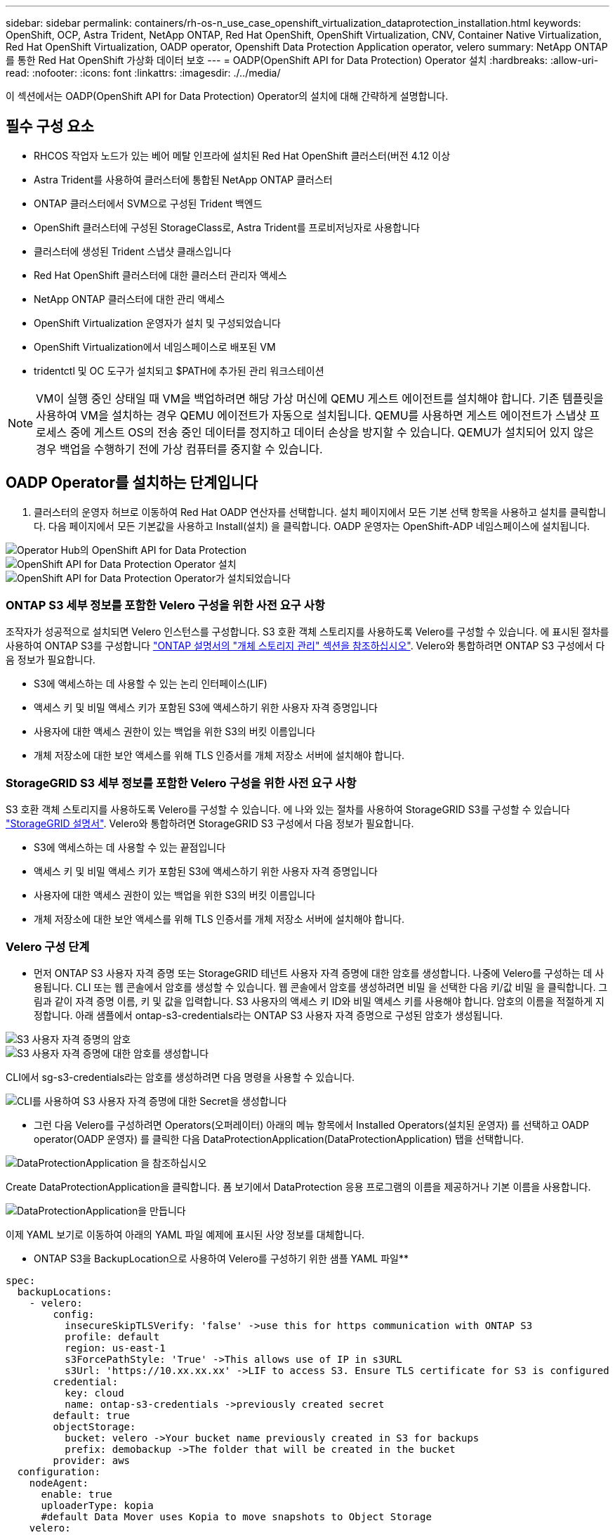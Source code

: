 ---
sidebar: sidebar 
permalink: containers/rh-os-n_use_case_openshift_virtualization_dataprotection_installation.html 
keywords: OpenShift, OCP, Astra Trident, NetApp ONTAP, Red Hat OpenShift, OpenShift Virtualization, CNV, Container Native Virtualization, Red Hat OpenShift Virtualization, OADP operator, Openshift Data Protection Application operator, velero 
summary: NetApp ONTAP를 통한 Red Hat OpenShift 가상화 데이터 보호 
---
= OADP(OpenShift API for Data Protection) Operator 설치
:hardbreaks:
:allow-uri-read: 
:nofooter: 
:icons: font
:linkattrs: 
:imagesdir: ./../media/


[role="lead"]
이 섹션에서는 OADP(OpenShift API for Data Protection) Operator의 설치에 대해 간략하게 설명합니다.



== 필수 구성 요소

* RHCOS 작업자 노드가 있는 베어 메탈 인프라에 설치된 Red Hat OpenShift 클러스터(버전 4.12 이상
* Astra Trident를 사용하여 클러스터에 통합된 NetApp ONTAP 클러스터
* ONTAP 클러스터에서 SVM으로 구성된 Trident 백엔드
* OpenShift 클러스터에 구성된 StorageClass로, Astra Trident를 프로비저닝자로 사용합니다
* 클러스터에 생성된 Trident 스냅샷 클래스입니다
* Red Hat OpenShift 클러스터에 대한 클러스터 관리자 액세스
* NetApp ONTAP 클러스터에 대한 관리 액세스
* OpenShift Virtualization 운영자가 설치 및 구성되었습니다
* OpenShift Virtualization에서 네임스페이스로 배포된 VM
* tridentctl 및 OC 도구가 설치되고 $PATH에 추가된 관리 워크스테이션



NOTE: VM이 실행 중인 상태일 때 VM을 백업하려면 해당 가상 머신에 QEMU 게스트 에이전트를 설치해야 합니다. 기존 템플릿을 사용하여 VM을 설치하는 경우 QEMU 에이전트가 자동으로 설치됩니다. QEMU를 사용하면 게스트 에이전트가 스냅샷 프로세스 중에 게스트 OS의 전송 중인 데이터를 정지하고 데이터 손상을 방지할 수 있습니다. QEMU가 설치되어 있지 않은 경우 백업을 수행하기 전에 가상 컴퓨터를 중지할 수 있습니다.



== OADP Operator를 설치하는 단계입니다

. 클러스터의 운영자 허브로 이동하여 Red Hat OADP 연산자를 선택합니다. 설치 페이지에서 모든 기본 선택 항목을 사용하고 설치를 클릭합니다. 다음 페이지에서 모든 기본값을 사용하고 Install(설치) 을 클릭합니다. OADP 운영자는 OpenShift-ADP 네임스페이스에 설치됩니다.


image::redhat_openshift_OADP_install_image1.jpg[Operator Hub의 OpenShift API for Data Protection]

image::redhat_openshift_OADP_install_image2.jpg[OpenShift API for Data Protection Operator 설치]

image::redhat_openshift_OADP_install_image3.jpg[OpenShift API for Data Protection Operator가 설치되었습니다]



=== ONTAP S3 세부 정보를 포함한 Velero 구성을 위한 사전 요구 사항

조작자가 성공적으로 설치되면 Velero 인스턴스를 구성합니다.
S3 호환 객체 스토리지를 사용하도록 Velero를 구성할 수 있습니다. 에 표시된 절차를 사용하여 ONTAP S3를 구성합니다 link:https://docs.netapp.com/us-en/ontap/object-storage-management/index.html["ONTAP 설명서의 "개체 스토리지 관리" 섹션을 참조하십시오"]. Velero와 통합하려면 ONTAP S3 구성에서 다음 정보가 필요합니다.

* S3에 액세스하는 데 사용할 수 있는 논리 인터페이스(LIF)
* 액세스 키 및 비밀 액세스 키가 포함된 S3에 액세스하기 위한 사용자 자격 증명입니다
* 사용자에 대한 액세스 권한이 있는 백업을 위한 S3의 버킷 이름입니다
* 개체 저장소에 대한 보안 액세스를 위해 TLS 인증서를 개체 저장소 서버에 설치해야 합니다.




=== StorageGRID S3 세부 정보를 포함한 Velero 구성을 위한 사전 요구 사항

S3 호환 객체 스토리지를 사용하도록 Velero를 구성할 수 있습니다. 에 나와 있는 절차를 사용하여 StorageGRID S3를 구성할 수 있습니다 link:https://docs.netapp.com/us-en/storagegrid-116/s3/configuring-tenant-accounts-and-connections.html["StorageGRID 설명서"]. Velero와 통합하려면 StorageGRID S3 구성에서 다음 정보가 필요합니다.

* S3에 액세스하는 데 사용할 수 있는 끝점입니다
* 액세스 키 및 비밀 액세스 키가 포함된 S3에 액세스하기 위한 사용자 자격 증명입니다
* 사용자에 대한 액세스 권한이 있는 백업을 위한 S3의 버킷 이름입니다
* 개체 저장소에 대한 보안 액세스를 위해 TLS 인증서를 개체 저장소 서버에 설치해야 합니다.




=== Velero 구성 단계

* 먼저 ONTAP S3 사용자 자격 증명 또는 StorageGRID 테넌트 사용자 자격 증명에 대한 암호를 생성합니다. 나중에 Velero를 구성하는 데 사용됩니다. CLI 또는 웹 콘솔에서 암호를 생성할 수 있습니다.
웹 콘솔에서 암호를 생성하려면 비밀 을 선택한 다음 키/값 비밀 을 클릭합니다. 그림과 같이 자격 증명 이름, 키 및 값을 입력합니다. S3 사용자의 액세스 키 ID와 비밀 액세스 키를 사용해야 합니다. 암호의 이름을 적절하게 지정합니다. 아래 샘플에서 ontap-s3-credentials라는 ONTAP S3 사용자 자격 증명으로 구성된 암호가 생성됩니다.


image::redhat_openshift_OADP_install_image4.png[S3 사용자 자격 증명의 암호]

image::redhat_openshift_OADP_install_image5.png[S3 사용자 자격 증명에 대한 암호를 생성합니다]

CLI에서 sg-s3-credentials라는 암호를 생성하려면 다음 명령을 사용할 수 있습니다.

image::redhat_openshift_OADP_install_image6.png[CLI를 사용하여 S3 사용자 자격 증명에 대한 Secret을 생성합니다]

* 그런 다음 Velero를 구성하려면 Operators(오퍼레이터) 아래의 메뉴 항목에서 Installed Operators(설치된 운영자) 를 선택하고 OADP operator(OADP 운영자) 를 클릭한 다음 DataProtectionApplication(DataProtectionApplication) 탭을 선택합니다.


image::redhat_openshift_OADP_install_image7.jpg[DataProtectionApplication 을 참조하십시오]

Create DataProtectionApplication을 클릭합니다. 폼 보기에서 DataProtection 응용 프로그램의 이름을 제공하거나 기본 이름을 사용합니다.

image::redhat_openshift_OADP_install_image8.jpg[DataProtectionApplication을 만듭니다]

이제 YAML 보기로 이동하여 아래의 YAML 파일 예제에 표시된 사양 정보를 대체합니다.

** ONTAP S3을 BackupLocation으로 사용하여 Velero를 구성하기 위한 샘플 YAML 파일**

....
spec:
  backupLocations:
    - velero:
        config:
          insecureSkipTLSVerify: 'false' ->use this for https communication with ONTAP S3
          profile: default
          region: us-east-1
          s3ForcePathStyle: 'True' ->This allows use of IP in s3URL
          s3Url: 'https://10.xx.xx.xx' ->LIF to access S3. Ensure TLS certificate for S3 is configured
        credential:
          key: cloud
          name: ontap-s3-credentials ->previously created secret
        default: true
        objectStorage:
          bucket: velero ->Your bucket name previously created in S3 for backups
          prefix: demobackup ->The folder that will be created in the bucket
        provider: aws
  configuration:
    nodeAgent:
      enable: true
      uploaderType: kopia
      #default Data Mover uses Kopia to move snapshots to Object Storage
    velero:
      defaultPlugins:
        - csi ->Add this plugin
        - openshift
        - aws
        - kubevirt ->Add this plugin
....
** StorageGRID S3을 BackupLocation 및 snapshotLocation으로 Velero를 구성하기 위한 샘플 YAML 파일**

....
spec:
  backupLocations:
    - velero:
        config:
          insecureSkipTLSVerify: 'true'
          profile: default
          region: us-east-1 ->region of your StorageGrid system
          s3ForcePathStyle: 'True'
          s3Url: 'https://172.21.254.25:10443' ->the IP used to access S3
        credential:
          key: cloud
          name: sg-s3-credentials ->secret created earlier
        default: true
        objectStorage:
          bucket: velero
          prefix: demobackup
        provider: aws
  configuration:
    nodeAgent:
      enable: true
      uploaderType: kopia
    velero:
      defaultPlugins:
        - csi
        - openshift
        - aws
        - kubevirt
....
YAML 파일의 SPEC 섹션은 위의 예와 유사한 다음 매개 변수에 맞게 구성해야 합니다

**backupLocations**
ONTAP S3 또는 StorageGRID S3(YAML에 표시된 자격 증명 및 기타 정보 포함)는 velero의 기본 BackupLocation으로 구성됩니다.

** 스냅샷 위치**
CSI(Container Storage Interface) 스냅샷을 사용하는 경우, CSI 드라이버를 등록하기 위해 VolumeSnapshotClass CR을 생성하므로 스냅샷 위치를 지정할 필요가 없습니다. 이 예에서는 Astra Trident CSI를 사용하며 이전에 Trident CSI 드라이버를 사용하여 VolumeSnapShotClass CR을 생성한 적이 있습니다.

** CSI 플러그인 활성화**
CSI 스냅샷을 사용하여 영구 볼륨을 백업하려면 Velero용 기본 플러그인에 CSI를 추가합니다.
CSI 백업 PVC를 백업하기 위한 Velero CSI 플러그인은 **velero.io/csi-volumesnapshot-class** 라벨이 설정된 클러스터에서 VolumeSnapshotClass를 선택합니다. 이를 위해

* 트라이덴트 VolumeSnapshotClass를 생성해야 합니다.
* trident-snapshotclass의 라벨을 편집하여 로 설정합니다
**velero.io/csi-volumesnapshot-class=true** 아래 표시된 대로.


image::redhat_openshift_OADP_install_image9.jpg[Trident 스냅샷 클래스 Label]

VolumeSnapshot 개체가 삭제된 경우에도 스냅샷이 유지될 수 있는지 확인하십시오. 이 작업은 * deletionPolicy * 를 보존하도록 설정하여 수행할 수 있습니다. 그렇지 않은 경우 네임스페이스를 삭제하면 해당 네임스페이스에 백업된 모든 PVC가 완전히 손실됩니다.

....
apiVersion: snapshot.storage.k8s.io/v1
kind: VolumeSnapshotClass
metadata:
  name: trident-snapshotclass
driver: csi.trident.netapp.io
deletionPolicy: Retain
....
image::redhat_openshift_OADP_install_image10.jpg[VolumeSnapshotClass 삭제 정책은 보존으로 설정해야 합니다]

DataProtectionApplication 이 만들어지고 상태가 Reconciled 인지 확인합니다.

image::redhat_openshift_OADP_install_image11.jpg[DataProtectionApplication 개체가 만들어집니다]

OADP 운영자가 해당 BackupStorageLocation을 생성합니다. 이 값은 백업을 생성할 때 사용됩니다.

image::redhat_openshift_OADP_install_image12.jpg[BackupStorageLocation이 생성되었습니다]
